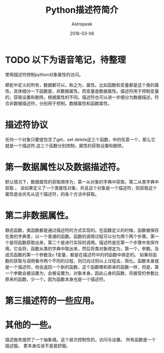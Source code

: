 #+TITLE:       Python描述符简介
#+AUTHOR:      Astropeak
#+EMAIL:       astropeak@gmail.com
#+DATE:        2016-03-06
#+TAGS:        python
#+LANGUAGE:    en
#+OPTIONS:     H:3 num:nil toc:nil \n:nil ::t |:t ^:nil -:nil f:t *:t <:t
#+DESCRIPTION: 

* TODO 以下为语音笔记，待整理


使用描述符控制python对象属性的访问。

蟒蛇中定义的所有，数据都可以，称之为，属性。比如函数和变量都是这个类的属性。具体细分一下函数是，非数据属性。而变量是数据属性。描述符用于控制变量的，获取设置和删除。根据属性的不同。描述符也可以进一步细分为数据描述，符合非数据描述符，分别用于控制，数据属性和函数属性。

* 描述符协议
任何一个对象只要提包含了get，set delete这三个函数，中的任意一个，那么它就是一个描述符.这三个函数分别控制，属性的获取设置和删除。


* 第一数据属性以及数据描述符。
默认情况下，数据属性的获取顺序为，第一从对象的字典中获取，第二从类字典中获取
。
该如果定义了一个类属性对象，并且这个对象是一个描述符，则获取这个属性是会优先从这个描述符，的各个方法中获取。


* 第二非数据属性。
静态函数，类函数都是通过描述符的方式实现的。在函数定义的时候，函数被保存在类的字典里，以一个普通的函数。函数的调用过程可以分为两个两个步骤。第一个是将函数获取出来，第二个是进行实际的调用。描述符是在第一个步骤中发挥作用。它会将，函数从类的字典中取出来，然后将类对象绑定为，第一个，参数。及成员函数的第一个参数及c f变量，都是在描述符中的钙函数中绑定的。
如果将函数的获取与调用看作两个不同的过程，则已向过则以上过程会，简化。函数本身就是一个描述符，他会返回一个新的函数，这个函数哪和原来的函数一样，但是，第一个参数会被设置为，会被设置为，对象本身。因此心身的函数，将接受的参数比原来的函数，少一个。因为函数本身也是一个描述符。


* 第三描述符的一些应用。


* 其他的一些。
描述服务提供了一个抽象城。这个层次控制性的，访问与设置。
所有函数是一个描述服。
累本身应该不是苗舒服。
